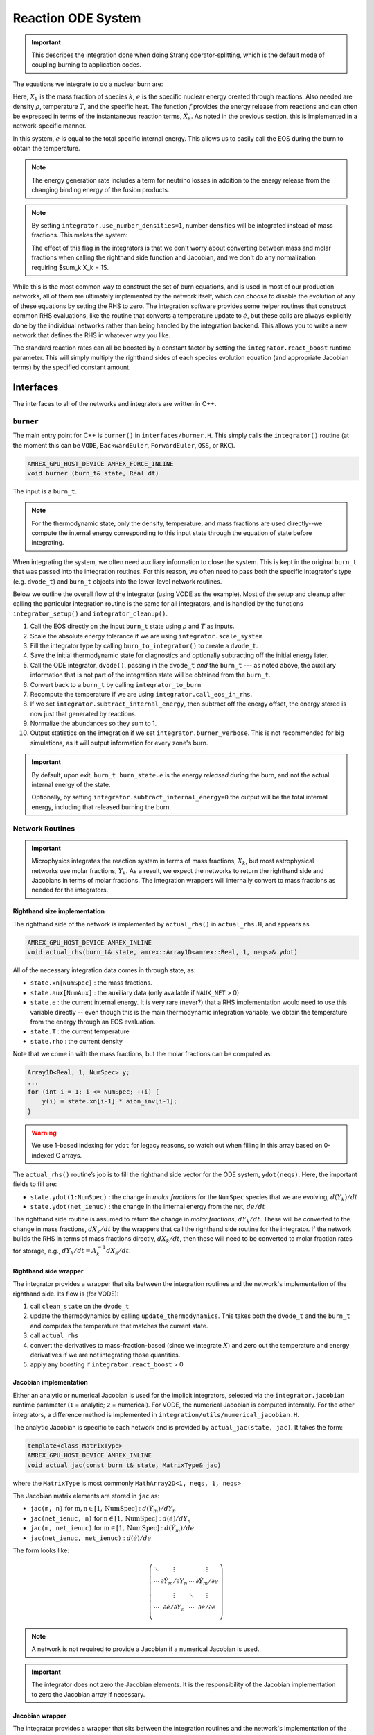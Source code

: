 *******************
Reaction ODE System
*******************

.. important::

   This describes the integration done when doing Strang operator-splitting, which is the
   default mode of coupling burning to application codes.

The equations we integrate to do a nuclear burn are:

.. math::
   \frac{dX_k}{dt} = \dot{\omega}_k(\rho,X_k,T)
   :label: eq:spec_integrate

.. math::
   \frac{de}{dt} = f(\rho,X_k,T)
   :label: eq:enuc_integrate

Here, :math:`X_k` is the mass fraction of species :math:`k`, :math:`e`
is the specific nuclear energy created through reactions. Also needed
are density :math:`\rho`, temperature :math:`T`, and the specific
heat. The function :math:`f` provides the energy release from
reactions and can often be expressed in terms of the instantaneous
reaction terms, :math:`\dot{X}_k`. As noted in the previous section,
this is implemented in a network-specific manner.

In this system, :math:`e` is equal to the total specific internal
energy. This allows us to easily call the EOS during the burn to obtain the temperature.

.. note::

   The energy generation rate includes a term for neutrino losses in addition
   to the energy release from the changing binding energy of the
   fusion products.

.. index:: integrator.use_number_densities

.. note::

   By setting ``integrator.use_number_densities=1``, number densities will be
   integrated instead of mass fractions.  This makes the system:

   .. math::
      \frac{dn_k}{dt} = \dot{\omega}_k(\rho,n_k,T)
      :label: eq:spec_n_integrate

   .. math::
      \frac{de}{dt} = f(\rho,n_k,T)
      :label: eq:enuc_n_integrate

   The effect of this flag in the integrators is that we don't worry
   about converting between mass and molar fractions when calling the
   righthand side function and Jacobian, and we don't do any normalization
   requiring $\sum_k X_k = 1$.


While this is the most common way to construct the set of
burn equations, and is used in most of our production networks,
all of them are ultimately implemented by the network itself, which
can choose to disable the evolution of any of these equations by
setting the RHS to zero. The integration software provides some
helper routines that construct common RHS evaluations, like the routine
that converts a temperature update to :math:`\dot{e}`, but these calls
are always explicitly done by the individual networks rather than
being handled by the integration backend. This allows you to write a
new network that defines the RHS in whatever way you like.

.. index:: integrator.react_boost

The standard reaction rates can all be boosted by a constant factor by
setting the ``integrator.react_boost`` runtime parameter.  This will simply
multiply the righthand sides of each species evolution equation (and
appropriate Jacobian terms) by the specified constant amount.

Interfaces
==========

The interfaces to all of the networks and integrators are written in C++.

``burner``
----------

The main entry point for C++ is ``burner()`` in
``interfaces/burner.H``.  This simply calls the ``integrator()``
routine (at the moment this can be ``VODE``, ``BackwardEuler``, ``ForwardEuler``, ``QSS``, or ``RKC``).

.. code-block:: c++

    AMREX_GPU_HOST_DEVICE AMREX_FORCE_INLINE
    void burner (burn_t& state, Real dt)

The input is a ``burn_t``.

.. note::

   For the thermodynamic state, only the density, temperature, and
   mass fractions are used directly--we compute the internal energy
   corresponding to this input state through the equation of state
   before integrating.

When integrating the system, we often need auxiliary information to
close the system.  This is kept in the original ``burn_t`` that was
passed into the integration routines.  For this reason, we often need
to pass both the specific integrator's type (e.g. ``dvode_t``) and
``burn_t`` objects into the lower-level network routines.

Below we outline the overall flow of the integrator (using VODE as the
example).  Most of the setup and cleanup after calling the particular
integration routine is the same for all integrators, and is handled by
the functions ``integrator_setup()`` and ``integrator_cleanup()``.

.. index:: integrator.scale_system, burn_to_integrator, integrator_to_burn
.. index:: integrator.call_eos_in_rhs, integrator.subtract_internal_energy, integrator.burner_verbose

#. Call the EOS directly on the input ``burn_t`` state using
   :math:`\rho` and :math:`T` as inputs.

#. Scale the absolute energy tolerance if we are using
   ``integrator.scale_system``

#. Fill the integrator type by calling ``burn_to_integrator()`` to create a
   ``dvode_t``.

#. Save the initial thermodynamic state for diagnostics and optionally
   subtracting off the initial energy later.

#. Call the ODE integrator, ``dvode()``, passing in the ``dvode_t`` *and* the
   ``burn_t`` --- as noted above, the auxiliary information that is
   not part of the integration state will be obtained from the
   ``burn_t``.

#. Convert back to a ``burn_t`` by calling ``integrator_to_burn``

#. Recompute the temperature if we are using ``integrator.call_eos_in_rhs``.

#. If we set ``integrator.subtract_internal_energy``, then subtract
   off the energy offset, the energy stored is now just that generated
   by reactions.

#. Normalize the abundances so they sum to 1.

#. Output statistics on the integration if we set ``integrator.burner_verbose``.
   This is not recommended for big simulations, as it will output information
   for every zone's burn.

.. index:: integrator.subtract_internal_energy

.. important::

   By default, upon exit, ``burn_t burn_state.e`` is the energy *released* during
   the burn, and not the actual internal energy of the state.

   Optionally, by setting ``integrator.subtract_internal_energy=0``
   the output will be the total internal energy, including that released
   burning the burn.

Network Routines
----------------

.. important::

   Microphysics integrates the reaction system in terms of mass
   fractions, :math:`X_k`, but most astrophysical networks use molar
   fractions, :math:`Y_k`.  As a result, we expect the networks to
   return the righthand side and Jacobians in terms of molar
   fractions.  The integration wrappers will internally
   convert to mass fractions as needed for the integrators.

Righthand size implementation
^^^^^^^^^^^^^^^^^^^^^^^^^^^^^

The righthand side of the network is implemented by
``actual_rhs()`` in ``actual_rhs.H``, and appears as

.. code-block:: c++

   AMREX_GPU_HOST_DEVICE AMREX_INLINE
   void actual_rhs(burn_t& state, amrex::Array1D<amrex::Real, 1, neqs>& ydot)

All of the necessary integration data comes in through state, as:

* ``state.xn[NumSpec]`` : the mass fractions.

* ``state.aux[NumAux]`` : the auxiliary data (only available if ``NAUX_NET`` > 0)

* ``state.e`` : the current internal energy. It is very rare (never?) that a RHS
  implementation would need to use this variable directly -- even though this is
  the main thermodynamic integration variable, we obtain the temperature from the
  energy through an EOS evaluation.

* ``state.T`` : the current temperature

* ``state.rho`` : the current density

Note that we come in with the mass fractions, but the molar fractions can
be computed as:

.. code-block:: c++

      Array1D<Real, 1, NumSpec> y;
      ...
      for (int i = 1; i <= NumSpec; ++i) {
          y(i) = state.xn[i-1] * aion_inv[i-1];
      }

.. warning::

   We use 1-based indexing for ``ydot`` for legacy reasons, so watch out when filling in
   this array based on 0-indexed C arrays.

The ``actual_rhs()`` routine’s job is to fill the righthand side vector
for the ODE system, ``ydot(neqs)``. Here, the important
fields to fill are:

* ``state.ydot(1:NumSpec)`` : the change in *molar
  fractions* for the ``NumSpec`` species that we are evolving,
  :math:`d({Y}_k)/dt`

* ``state.ydot(net_ienuc)`` : the change in the internal energy
  from the net, :math:`de/dt`

The righthand side routine is assumed to return the change in *molar fractions*,
:math:`dY_k/dt`. These will be converted to the change in mass fractions, :math:`dX_k/dt`
by the wrappers that call the righthand side routine for the integrator.
If the network builds the RHS in terms of mass fractions directly, :math:`dX_k/dt`, then
these will need to be converted to molar fraction rates for storage, e.g.,
:math:`dY_k/dt = A_k^{-1} dX_k/dt`.

Righthand side wrapper
^^^^^^^^^^^^^^^^^^^^^^

The integrator provides a wrapper that sits between the integration
routines and the network's implementation of the righthand side.  Its
flow is (for VODE):

#. call ``clean_state`` on the ``dvode_t``

#. update the thermodynamics by calling ``update_thermodynamics``.  This takes both
   the ``dvode_t`` and the ``burn_t`` and computes the temperature that matches the
   current state.

#. call ``actual_rhs``

#. convert the derivatives to mass-fraction-based (since we integrate :math:`X`)
   and zero out the temperature and energy derivatives if we are not integrating
   those quantities.

#. apply any boosting if ``integrator.react_boost`` > 0


Jacobian implementation
^^^^^^^^^^^^^^^^^^^^^^^

.. index:: integrator.jacobian

Either an analytic or numerical Jacobian is used for the implicit
integrators, selected via the ``integrator.jacobian`` runtime
parameter (``1`` = analytic; ``2`` = numerical).  For VODE, the
numerical Jacobian is computed internally.  For the other integrators,
a difference method is implemented in
``integration/utils/numerical_jacobian.H``.

The analytic Jacobian is specific to each network and is provided by
``actual_jac(state, jac)``.  It takes the form:

.. code-block:: c++

   template<class MatrixType>
   AMREX_GPU_HOST_DEVICE AMREX_INLINE
   void actual_jac(const burn_t& state, MatrixType& jac)

where the ``MatrixType`` is most commonly ``MathArray2D<1, neqs, 1, neqs>``

The Jacobian matrix elements are stored in ``jac`` as:

* ``jac(m, n)`` for :math:`\mathrm{m}, \mathrm{n} \in [1, \mathrm{NumSpec}]` :
  :math:`d(\dot{Y}_m)/dY_n`

* ``jac(net_ienuc, n)`` for :math:`\mathrm{n} \in [1, \mathrm{NumSpec}]` :
  :math:`d(\dot{e})/dY_n`

* ``jac(m, net_ienuc)`` for :math:`\mathrm{m} \in [1, \mathrm{NumSpec}]` :
  :math:`d(\dot{Y}_m)/de`

* ``jac(net_ienuc, net_ienuc)`` :
  :math:`d(\dot{e})/de`

The form looks like:

.. math::
   \left (
   \begin{matrix}
      \ddots  & \vdots                          &          & \vdots \\
      \cdots  & \partial \dot{Y}_m/\partial Y_n & \cdots   & \partial \dot{Y}_m/\partial e    \\
              & \vdots                          & \ddots   & \vdots  \\
      \cdots  & \partial \dot{e}/\partial Y_n   & \cdots   & \partial \dot{e}/\partial e   \\
   \end{matrix}
   \right )

.. note::

   A network is not required to provide a Jacobian if a numerical
   Jacobian is used.

.. important::

   The integrator does not zero the Jacobian elements.  It is the responsibility
   of the Jacobian implementation to zero the Jacobian array if necessary.


Jacobian wrapper
^^^^^^^^^^^^^^^^

The integrator provides a wrapper that sits between the integration
routines and the network's implementation of the Jacobian.  Its
flow is (for VODE):

.. note::

   It is assumed that the thermodynamics are already correct when
   calling the Jacobian wrapper, likely because we just called the RHS
   wrapper above which did the ``clean_state`` and
   ``update_thermodynamics`` calls.

.. index:: integrator.react_boost

#. call ``integrator_to_burn()`` to update the ``burn_t``

#. call ``actual_jac()`` to have the network fill the Jacobian array

#. convert the derivative to be mass-fraction-based

#. apply any boosting to the rates if ``integrator.react_boost`` > 0





Thermodynamics and :math:`e` Evolution
======================================

The thermodynamic equation in our system is the evolution of the internal energy,
:math:`e`.  During the course of the integration, we ensure that the temperature stay
below the value ``integrator.MAX_TEMP`` (defaulting to ``1.e11``) by clamping the
temperature if necessary.

At initialization, :math:`e` is set to the value from the EOS consistent
with the initial temperature, density, and composition:

.. math::

   e_0 = e(\rho_0, T_0, {X_k}_0)

As the system is integrated, :math:`e` is updated to account for the
nuclear energy release (and thermal neutrino losses),

.. math:: e(t) = e_0 + \int_{t_0}^t f(\dot{Y}_k) dt

.. note::

   When the system is integrated in an operator-split approach, the
   energy equation accounts for only the nuclear energy release and
   not pdV work.

If ``integrator.subtract_internal_energy`` is set, then, on exit, we
subtract off this initial $e_0$, so ``state.e`` in the returned
``burn_t`` type from the ``actual_integrator`` call represents the
energy *release* during the burn.

Integration of Equation :eq:`eq:enuc_integrate` requires an evaluation
of the temperature at each integration step (since the RHS for the
species is given in terms of :math:`T`, not :math:`e`).  This involves
an EOS call and is the default behavior of the integration.

Note also that for the Jacobian, we need the specific heat,
:math:`c_v`, since we usually calculate derivatives with respect to
temperature (as this is the form the rates are commonly provided in).

.. index:: integrator.call_eos_in_rhs

.. note::

   If desired, the EOS call can be skipped and the temperature and
   $c_v$ kept frozen over the entire time interval of the integration
   by setting ``integrator.call_eos_in_rhs=0``.

.. index:: integrator.integrate_energy

We also provide the option to completely remove the energy equation from
the system by setting ``integrator.integrate_energy=0``.
